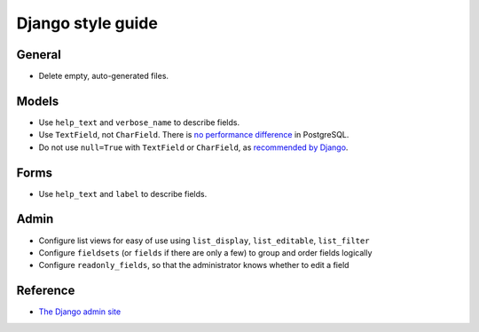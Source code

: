 Django style guide
==================

General
-------

-  Delete empty, auto-generated files.

Models
------

-  Use ``help_text`` and ``verbose_name`` to describe fields.
-  Use ``TextField``, not ``CharField``. There is `no performance difference <https://www.postgresql.org/docs/11/datatype-character.html>`__ in PostgreSQL.
-  Do not use ``null=True`` with ``TextField`` or ``CharField``, as `recommended by Django <https://docs.djangoproject.com/en/3.2/ref/models/fields/#null>`__. 

Forms
-----

-  Use ``help_text`` and ``label`` to describe fields.

Admin
-----

-  Configure list views for easy of use using ``list_display``, ``list_editable``, ``list_filter``
-  Configure ``fieldsets`` (or ``fields`` if there are only a few) to group and order fields logically
-  Configure ``readonly_fields``, so that the administrator knows whether to edit a field

Reference
---------

-  `The Django admin site <https://docs.djangoproject.com/en/3.2/ref/contrib/admin/>`__
